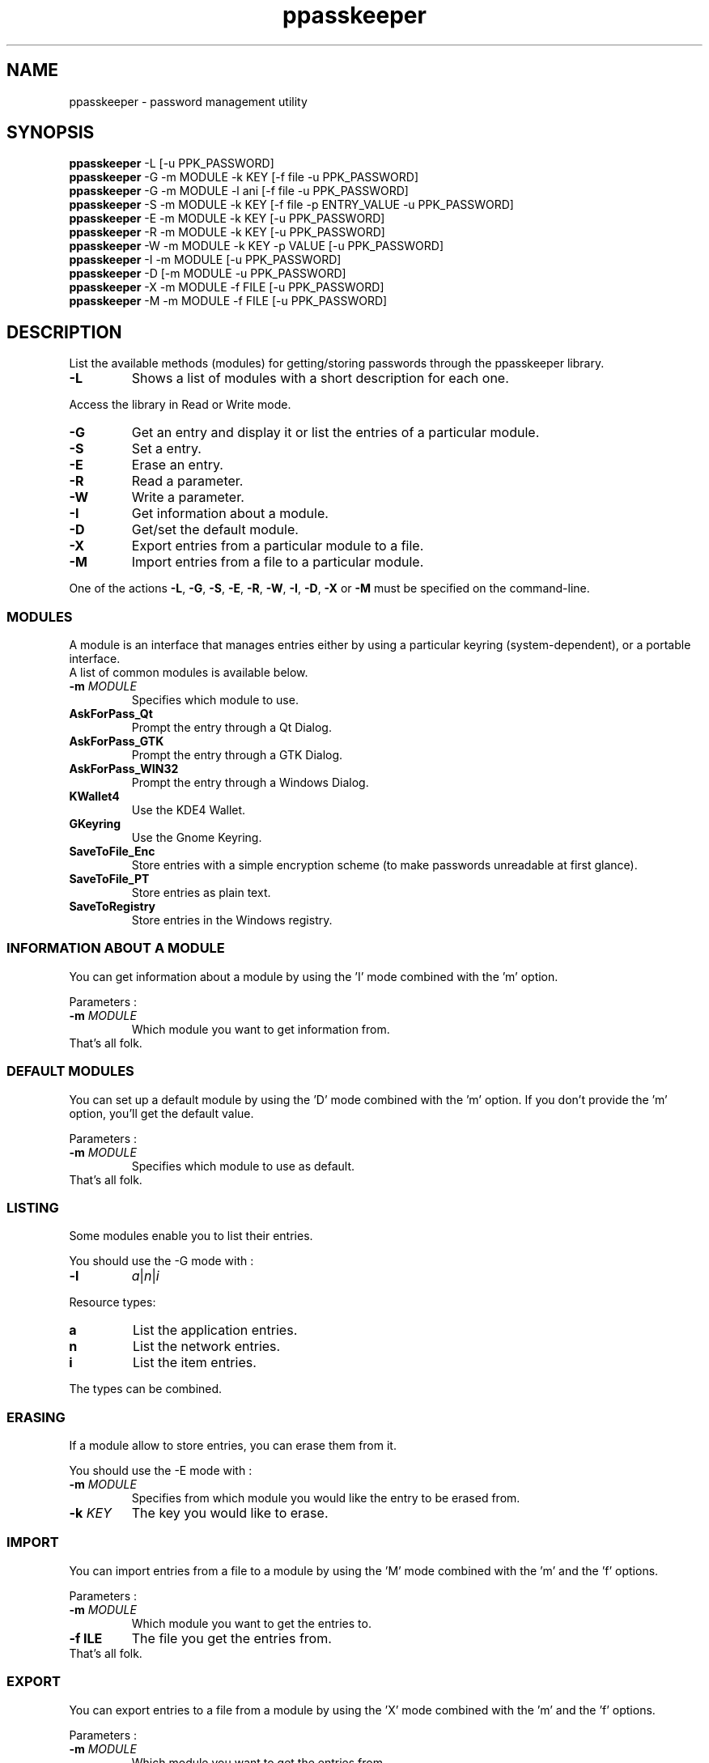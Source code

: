 .\" man page for the ppasskeeper utility
.\"
.\" Denis Martinez: initial version (20080911)
.\" Martin PERES: update to beta2 version (20090911)

.TH ppasskeeper 1 "February 2010" "Portable Password Keeper" "A modular password manager"

.SH NAME
.P
ppasskeeper - password management utility

.SH SYNOPSIS
.P
\fBppasskeeper\fR -L [-u PPK_PASSWORD]
.br
\fBppasskeeper\fR -G -m MODULE -k KEY [-f file -u PPK_PASSWORD]
.br
\fBppasskeeper\fR -G -m MODULE -l ani [-f file -u PPK_PASSWORD]
.br
\fBppasskeeper\fR -S -m MODULE -k KEY [-f file -p ENTRY_VALUE -u PPK_PASSWORD]
.br
\fBppasskeeper\fR -E -m MODULE -k KEY [-u PPK_PASSWORD]
.br
\fBppasskeeper\fR -R -m MODULE -k KEY [-u PPK_PASSWORD]
.br
\fBppasskeeper\fR -W -m MODULE -k KEY -p VALUE [-u PPK_PASSWORD]
.br
\fBppasskeeper\fR -I -m MODULE [-u PPK_PASSWORD]
.br
\fBppasskeeper\fR -D [-m MODULE -u PPK_PASSWORD]
.br
\fBppasskeeper\fR -X -m MODULE -f FILE [-u PPK_PASSWORD]
.br
\fBppasskeeper\fR -M -m MODULE -f FILE [-u PPK_PASSWORD]
.br

.SH DESCRIPTION
.P
List the available methods (modules) for getting/storing passwords through the ppasskeeper library.
.TP
\fB-L\fR
Shows a list of modules with a short description for each one.
.P
Access the library in Read or Write mode.
.TP
\fB-G\fR
Get an entry and display it or list the entries of a particular module.
.TP
\fB-S\fR
Set a entry.
.TP
\fB-E\fR
Erase an entry.
.TP
\fB-R\fR
Read a parameter.
.TP
\fB-W\fR
Write a parameter.
.TP
\fB-I\fR
Get information about a module.
.TP
\fB-D\fR
Get/set the default module.
.TP
\fB-X\fR
Export entries from a particular module to a file.
.TP
\fB-M\fR
Import entries from a file to a particular module.
.P
One of the actions \fB-L\fR, \fB-G\fR, \fB-S\fR, \fB-E\fR, \fB-R\fR, \fB-W\fR, \fB-I\fR, \fB-D\fR, \fB-X\fR or \fB-M\fR must be specified on the command-line.

.SS MODULES
.P
A module is an interface that manages entries either by using a particular keyring (system-dependent), or a portable interface.
.br
A list of common modules is available below.
.TP
\fB-m \fIMODULE\fR
Specifies which module to use.
.TP
\fBAskForPass_Qt\fR
Prompt the entry through a Qt Dialog.
.TP
\fBAskForPass_GTK\fR
Prompt the entry through a GTK Dialog.
.TP
\fBAskForPass_WIN32\fR
Prompt the entry through a Windows Dialog.
.TP
\fBKWallet4\fR
Use the KDE4 Wallet.
.TP
\fBGKeyring\fR
Use the Gnome Keyring.
.TP
\fBSaveToFile_Enc\fR
Store entries with a simple encryption scheme (to make passwords unreadable at first glance).
.TP
\fBSaveToFile_PT\fR
Store entries as plain text.
.TP
\fBSaveToRegistry\fR
Store entries in the Windows registry.

.SS INFORMATION ABOUT A MODULE
.P
You can get information about a module by using the 'I' mode combined with the 'm' option.
.P
Parameters :
.TP
\fB-m \fIMODULE\fR
Which module you want to get information from.
.TP
That's all folk.

.SS DEFAULT MODULES
.P
You can set up a default module by using the 'D' mode combined with the 'm' option. 
If you don't provide the 'm' option, you'll get the default value.
.P
Parameters :
.TP
\fB-m \fIMODULE\fR
Specifies which module to use as default.
.TP
That's all folk.

.SS LISTING
.P
Some modules enable you to list their entries.
.P
You should use the -G mode with :
.TP
\fB-l\fR
\fIa\fR|\fIn\fR|\fIi\fR
.P
Resource types:
.TP
\fBa\fR
List the application entries.
.TP
\fBn\fR
List the network entries.
.TP
\fBi\fR
List the item entries.
.P
The types can be combined.

.SS ERASING
.P
If a module allow to store entries, you can erase them from it.
.P
You should use the -E mode with :
.TP
\fB-m \fIMODULE\fR
Specifies from which module you would like the entry to be erased from.
.TP
\fB-k \fIKEY\fR
The key you would like to erase.

.SS IMPORT
.P
You can import entries from a file to a module by using the 'M' mode combined with the 'm' and the 'f' options.
.P
Parameters :
.TP
\fB-m \fIMODULE\fR
Which module you want to get the entries to.
.TP
\fB-f \fFILE\fR
The file you get the entries from.
.TP
That's all folk.

.SS EXPORT
.P
You can export entries to a file from a module by using the 'X' mode combined with the 'm' and the 'f' options.
.P
Parameters :
.TP
\fB-m \fIMODULE\fR
Which module you want to get the entries from.
.TP
\fB-f \fFILE\fR
The file you set the entries to.
.TP
That's all folk.

.SS PARAMETERS
.P
Some modules may need some parameters to run. You can set them using this interface.
To set up or read a parameter, you'll need at least a module id (-m) and a key name (-k).

.TP
\fBWriting\fR
ppasskeeper -W -m "module_id" -k "key_name" -p "my value"

.TP
\fBReading :\fR
ppasskeeper -R -m "module_id" -k "key_name"


.SS RESOURCES
.P
Some modules make it possible to store entries in a particular fashion, depending on the type of resource.
.P
If the module does not have this possibility, ppasskeeper will fall back on a way that is more conventional.
.P
Resource types:
.TP
\fBApplication\fR
An application, specified by its name, and a user name.
.TP
\fBNetwork\fR
A network service, specified by a host name, a user name, and a port number.
.TP
\fBItem\fR
A resource with just an identifier which name is chosen by the user.

.SS KEYS
.P
A key identifies an entry, using a string format that depends on the resource type.
.TP
\fB-k \fIKEY\fR
.P
Key formats:
.TP
\fBApplication key\fR
\fIAPPLICATION_NAME\fR:\fIUSER_NAME\fR
.TP
\fBNetwork key\fR
\fIUSER_NAME\fR@\fIHOST_NAME\fR:\fIPORT\fR
.TP
\fBItem key\fR
\fIITEM_NAME\fR

.SS PASSWORD
.P
When setting an entry, it can be specified either on the command-line, or interactively on the terminal.
.TP
\fB-p \fIENTRY_VALUE\fR
Specify the entry value as an argument. You can also store a file, see the -f option.

.SS FILE
.P
When setting or getting an entry, you can choose to save/read to/from a file.
.TP
\fB-f \fIFILEPATH\fR
Specify the file path as an argument. You can also store a string, see the -p option.

.SS PPK_PASSWORD
.P
When the library is locked, you need to set-up PPK_PASSWORD to unlock it.
.TP
\fB-u \fIPPK_PASSWORD\fR
Specify the ppk's password as an argument.

.SH AUTHORS
.P
Written by Denis Martinez, Martin Peres.

.SH COPYRIGHT
.P
LGPLv2 or later <http://www.gnu.org/licenses/old-licenses/lgpl-2.1.html>.
